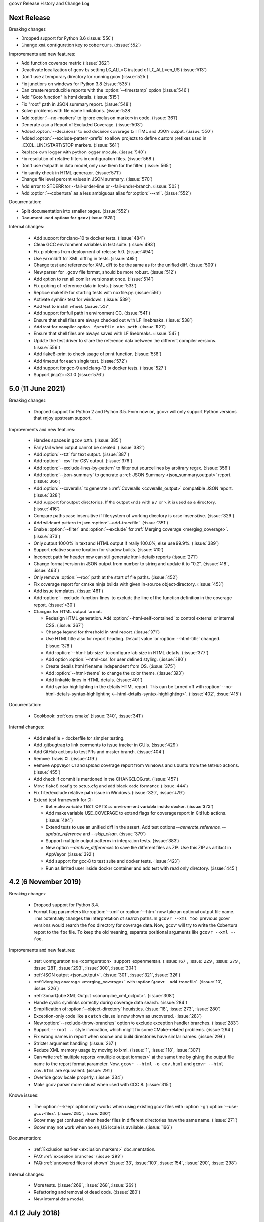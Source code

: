 ``gcovr`` Release History and Change Log

.. program is needed to resolve option links
.. program::  gcovr

Next Release
------------

Breaking changes:

- Dropped support for Python 3.6 (:issue:`550`)
- Change ``xml`` configuration key to ``cobertura``. (:issue:`552`)

Improvements and new features:

- Add function coverage metric (:issue:`362`)
- Deactivate localization of gcov by setting LC_ALL=C instead of LC_ALL=en_US (:issue:`513`)
- Don't use a temporary directory for running gcov (:issue:`525`)
- Fix junctions on windows for Python 3.8 (:issue:`535`)
- Can create reproducible reports with the :option:`--timestamp` option (:issue:`546`)
- Add "Goto function" in html details. (:issue:`515`)
- Fix "root" path in JSON summary report. (:issue:`548`)
- Solve problems with file name limitations. (:issue:`528`)
- Add :option:`--no-markers` to ignore exclusion markers in code. (:issue:`361`)
- Generate also a Report of Excluded Coverage. (:issue:`503`)
- Added :option:`--decisions` to add decision coverage to HTML and JSON output. (:issue:`350`)
- Added :option:`--exclude-pattern-prefix` to allow projects to define custom prefixes used in _EXCL_LINE/START/STOP markers. (:issue:`561`)
- Replace own logger with python logger module. (:issue:`540`)
- Fix resolution of relative filters in configuration files. (:issue:`568`)
- Don't use realpath in data model, only use them for the filter. (:issue:`565`)
- Fix sanity check in HTML generator. (:issue:`571`)
- Change file level percent values in JSON summary. (:issue:`570`)
- Add error to STDERR for --fail-under-line or --fail-under-branch. (:issue:`502`)
- Add :option:`--cobertura` as a less ambiguous alias for :option:`--xml`.
  (:issue:`552`)

Documentation:

- Split documentation into smaller pages. (:issue:`552`)
- Document used options for ``gcov`` (:issue:`528`)

Internal changes:

 - Add support for clang-10 to docker tests. (:issue:`484`)
 - Clean GCC environment variables in test suite. (:issue:`493`)
 - Fix problems from deployment of release 5.0. (:issue:`494`)
 - Use yaxmldiff for XML diffing in tests. (:issue:`495`)
 - Change test and reference for XML diff to be the same as for the unified diff. (:issue:`509`)
 - New parser for ``.gcov`` file format, should be more robust. (:issue:`512`)
 - Add option to run all comiler versions at once. (:issue:`514`)
 - Fix globing of reference data in tests. (:issue:`533`)
 - Replace makefile for starting tests with noxfile.py. (:issue:`516`)
 - Activate symlink test for windows. (:issue:`539`)
 - Add test to install wheel. (:issue:`537`)
 - Add support for full path in environment CC. (:issue:`541`)
 - Ensure that shell files are always checked out with LF linebreaks. (:issue:`538`)
 - Add test for compiler option ``-fprofile-abs-path``. (:issue:`521`)
 - Ensure that shell files are always saved with LF linebreaks. (:issue:`547`)
 - Update the test driver to share the reference data between the different compiler versions. (:issue:`556`)
 - Add flake8-print to check usage of print function. (:issue:`566`)
 - Add timeout for each single test. (:issue:`572`)
 - Add support for gcc-9 and clang-13 to docker tests. (:issue:`527`)
 - Support jinja2==3.1.0 (:issue:`576`)

5.0 (11 June 2021)
------------------

Breaking changes:

 - Dropped support for Python 2 and Python 3.5.
   From now on, gcovr will only support Python versions
   that enjoy upstream support.

Improvements and new features:

 - Handles spaces in ``gcov`` path. (:issue:`385`)
 - Early fail when output cannot be created. (:issue:`382`)
 - Add :option:`--txt` for text output. (:issue:`387`)
 - Add :option:`--csv` for CSV output. (:issue:`376`)
 - Add :option:`--exclude-lines-by-pattern` to filter out source lines by arbitrary
   regex. (:issue:`356`)
 - Add :option:`--json-summary` to generate a :ref:`JSON Summary <json_summary_output>` report. (:issue:`366`)
 - Add :option:`--coveralls` to generate a :ref:`Coveralls <coveralls_output>` compatible JSON report. (:issue:`328`)
 - Add support for output directories. If the output ends with a ``/`` or ``\`` it is used as a directory. (:issue:`416`)
 - Compare paths case insensitive if file system of working directory is case insensitive. (:issue:`329`)
 - Add wildcard pattern to json :option:`--add-tracefile`. (:issue:`351`)
 - Enable :option:`--filter` and :option:`--exclude` for :ref:`Merging coverage <merging_coverage>`. (:issue:`373`)
 - Only output 100.0% in text and HTML output if really 100.0%, else use 99.9%. (:issue:`389`)
 - Support relative source location for shadow builds. (:issue:`410`)
 - Incorrect path for header now can still generate html-details reports (:issue:`271`)
 - Change format version in JSON output from number to string and update it to "0.2".  (:issue:`418`, :issue:`463`)
 - Only remove :option:`--root` path at the start of file paths. (:issue:`452`)
 - Fix coverage report for cmake ninja builds with given in-source object-directory. (:issue:`453`)
 - Add issue templates. (:issue:`461`)
 - Add :option:`--exclude-function-lines` to exclude the line of the function definition in the coverage report. (:issue:`430`)
 - Changes for HTML output format:

   - Redesign HTML generation. Add :option:`--html-self-contained` to control external or internal CSS. (:issue:`367`)
   - Change legend for threshold in html report. (:issue:`371`)
   - Use HTML title also for report heading. Default value for :option:`--html-title` changed. (:issue:`378`)
   - Add :option:`--html-tab-size` to configure tab size in HTML details. (:issue:`377`)
   - Add option :option:`--html-css` for user defined styling. (:issue:`380`)
   - Create details html filename independent from OS. (:issue:`375`)
   - Add :option:`--html-theme` to change the color theme. (:issue:`393`)
   - Add linkable lines in HTML details. (:issue:`401`)
   - Add syntax highlighting in the details HTML report. This can be turned off with :option:`--no-html-details-syntax-highlighting <--html-details-syntax-highlighting>`. (:issue:`402`, :issue:`415`)

Documentation:

 - Cookbook: :ref:`oos cmake` (:issue:`340`, :issue:`341`)

Internal changes:

 - Add makefile + dockerfile for simpler testing.
 - Add .gitbugtraq to link comments to issue tracker in GUIs. (:issue:`429`)
 - Add GitHub actions to test PRs and master branch. (:issue:`404`)
 - Remove Travis CI. (:issue:`419`)
 - Remove Appveyor CI and upload coverage report from Windows and Ubuntu from the GitHub actions. (:issue:`455`)
 - Add check if commit is mentioned in the CHANGELOG.rst. (:issue:`457`)
 - Move flake8 config to setup.cfg and add black code formatter. (:issue:`444`)
 - Fix filter/exclude relative path issue in Windows. (:issue:`320`, :issue:`479`)
 - Extend test framework for CI:

   - Set make variable TEST_OPTS as environment variable inside docker. (:issue:`372`)
   - Add make variable USE_COVERAGE to extend flags for coverage report in GitHub actions. (:issue:`404`)
   - Extend tests to use an unified diff in the assert. Add test options `--generate_reference`,
     `--update_reference` and `--skip_clean`. (:issue:`379`)
   - Support multiple output patterns in integration tests. (:issue:`383`)
   - New option `--archive_differences` to save the different files as ZIP.
     Use this ZIP as artifact in AppVeyor. (:issue:`392`)
   - Add support for gcc-8 to test suite and docker tests. (:issue:`423`)
   - Run as limited user inside docker container and add test with read only directory. (:issue:`445`)

4.2 (6 November 2019)
---------------------

Breaking changes:

 - Dropped support for Python 3.4.
 - Format flag parameters like :option:`--xml` or :option:`--html`
   now take an optional output file name.
   This potentially changes the interpretation of search paths.
   In ``gcovr --xml foo``,
   previous gcovr versions would search the ``foo`` directory for coverage data.
   Now, gcovr will try to write the Cobertura report to the ``foo`` file.
   To keep the old meaning, separate positional arguments like
   ``gcovr --xml -- foo``.

Improvements and new features:

 - :ref:`Configuration file <configuration>` support (experimental).
   (:issue:`167`, :issue:`229`, :issue:`279`, :issue:`281`, :issue:`293`,
   :issue:`300`, :issue:`304`)
 - :ref:`JSON output <json_output>`. (:issue:`301`, :issue:`321`, :issue:`326`)
 - :ref:`Merging coverage <merging_coverage>`
   with :option:`gcovr --add-tracefile`.
   (:issue:`10`, :issue:`326`)
 - :ref:`SonarQube XML Output <sonarqube_xml_output>`. (:issue:`308`)
 - Handle cyclic symlinks correctly during coverage data search.
   (:issue:`284`)
 - Simplification of :option:`--object-directory` heuristics.
   (:issue:`18`, :issue:`273`, :issue:`280`)
 - Exception-only code like a ``catch`` clause is now shown as uncovered.
   (:issue:`283`)
 - New :option:`--exclude-throw-branches` option
   to exclude exception handler branches. (:issue:`283`)
 - Support ``--root ..`` style invocation,
   which might fix some CMake-related problems. (:issue:`294`)
 - Fix wrong names in report
   when source and build directories have similar names. (:issue:`299`)
 - Stricter argument handling. (:issue:`267`)
 - Reduce XML memory usage by moving to lxml.
   (:issue:`1`, :issue:`118`, :issue:`307`)
 - Can write :ref:`multiple reports <multiple output formats>` at the same time
   by giving the output file name to the report format parameter.
   Now, ``gcovr --html -o cov.html`` and ``gcovr --html cov.html``
   are equivalent. (:issue:`291`)
 - Override gcov locale properly. (:issue:`334`)
 - Make gcov parser more robust when used with GCC 8. (:issue:`315`)

Known issues:

 - The :option:`--keep` option only works when using existing gcov files
   with :option:`-g`/:option:`--use-gcov-files`.
   (:issue:`285`, :issue:`286`)
 - Gcovr may get confused
   when header files in different directories have the same name.
   (:issue:`271`)
 - Gcovr may not work when no en_US locale is available.
   (:issue:`166`)

Documentation:

 - :ref:`Exclusion marker <exclusion markers>` documentation.
 - FAQ: :ref:`exception branches` (:issue:`283`)
 - FAQ: :ref:`uncovered files not shown`
   (:issue:`33`, :issue:`100`, :issue:`154`, :issue:`290`, :issue:`298`)

Internal changes:

 - More tests. (:issue:`269`, :issue:`268`, :issue:`269`)
 - Refactoring and removal of dead code. (:issue:`280`)
 - New internal data model.

4.1 (2 July 2018)
-----------------

 - Fixed/improved --exclude-directories option. (:issue:`266`)
 - New "Cookbook" section in the documentation. (:issue:`265`)

4.0 (17 June 2018)
------------------

Breaking changes:

 - This release drops support for Python 2.6. (:issue:`250`)
 - PIP is the only supported installation method.
 - No longer encoding-agnostic under Python 2.7.
   If your source files do not use the system encoding (probably UTF-8),
   you will have to specify a --source-encoding.
   (:issue:`148`, :issue:`156`, :issue:`256`)
 - Filters now use forward slashes as path separators, even on Windows.
   (:issue:`191`, :issue:`257`)
 - Filters are no longer normalized into pseudo-paths.
   This could change the interpretation of filters in some edge cases.

Improvements and new features:

 - Improved --help output. (:issue:`236`)
 - Parse the GCC 8 gcov format. (:issue:`226`, :issue:`228`)
 - New --source-encoding option, which fixes decoding under Python 3.
   (:issue:`256`)
 - New --gcov-ignore-parse-errors flag.
   By default, gcovr will now abort upon parse errors. (:issue:`228`)
 - Detect the error when gcov cannot create its output files (:issue:`243`,
   :issue:`244`)
 - Add -j flag to run gcov processes in parallel. (:issue:`3`, :issue:`36`,
   :issue:`239`)
 - The --html-details flag now implies --html. (:issue:`93`, :issue:`211`)
 - The --html output can now be used without an --output filename
   (:issue:`223`)
 - The docs are now managed with Sphinx.
   (:issue:`235`, :issue:`248`, :issue:`249`, :issue:`252`, :issue:`253`)
 - New --html-title option to change the title of the HTML report.
   (:issue:`261`, :issue:`263`)
 - New options --html-medium-threshold and --html-high-threshold
   to customize the color legend. (:issue:`261`, :issue:`264`)

Internal changes:

 - Huge refactoring. (:issue:`214`, :issue:`215`, :issue:`221` :issue:`225`,
   :issue:`228`, :issue:`237`, :issue:`246`)
 - Various testing improvements. (:issue:`213`, :issue:`214`, :issue:`216`,
   :issue:`217`, :issue:`218`, :issue:`222`, :issue:`223`, :issue:`224`,
   :issue:`227`, :issue:`240`, :issue:`241`, :issue:`245`)
 - HTML reports are now rendered with Jinja2 templates. (:issue:`234`)
 - New contributing guide. (:issue:`253`)

3.4 (12 February 2018)
----------------------

 - Added --html-encoding command line option (:issue:`139`).
 - Added --fail-under-line and --fail-under-branch options,
   which will error under a given minimum coverage. (:issue:`173`, :issue:`116`)
 - Better pathname resolution heuristics for --use-gcov-file. (:issue:`146`)
 - The --root option defaults to current directory '.'.
 - Improved reports for "(", ")", ";" lines.
 - HTML reports show full timestamp, not just date. (:issue:`165`)
 - HTML reports treat 0/0 coverage as NaN, not 100% or 0%. (:issue:`105`, :issue:`149`, :issue:`196`)
 - Add support for coverage-04.dtd Cobertura XML format (:issue:`164`, :issue:`186`)
 - Only Python 2.6+ is supported, with 2.7+ or 3.4+ recommended. (:issue:`195`)
 - Added CI testing for Windows using Appveyor. (:issue:`189`, :issue:`200`)
 - Reports use forward slashes in paths, even on Windows. (:issue:`200`)
 - Fix to support filtering with absolute paths.
 - Fix HTML generation with Python 3. (:issue:`168`, :issue:`182`, :issue:`163`)
 - Fix --html-details under Windows. (:issue:`157`)
 - Fix filters under Windows. (:issue:`158`)
 - Fix verbose output when using existing gcov files (:issue:`143`, :issue:`144`)


3.3 (6 August 2016)
-------------------

 - Added CI testing using TravisCI
 - Added more tests for out of source builds and other nested builds
 - Avoid common file prefixes in HTML output (:issue:`103`)
 - Added the --execlude-directories argument to exclude directories
   from the search for symlinks (:issue:`87`)
 - Added branches taken/not taken to HTML (:issue:`75`)
 - Use --object-directory to scan for gcov data files (:issue:`72`)
 - Improved logic for nested makefiles (:issue:`135`)
 - Fixed unexpected semantics with --root argument (:issue:`108`)
 - More careful checks for covered lines (:issue:`109`)


3.2 (5 July 2014)
-----------------

 - Adding a test for out of source builds
 - Using the starting directory when processing gcov filenames.
   (:issue:`42`)
 - Making relative paths the default in html output.
 - Simplify html bar with coverage is zero.
 - Add option for using existing gcov files (:issue:`35`)
 - Fixing --root argument processing (:issue:`27`)
 - Adding logic to cover branches that are ignored (:issue:`28`)


3.1 (6 December 2013)
---------------------

 - Change to make the -r/--root options define the root directory
   for source files.
 - Fix to apply the -p option when the --html option is used.
 - Adding new option, '--exclude-unreachable-branches' that
   will exclude branches in certain lines from coverage report.
 - Simplifying and standardizing the processing of linked files.
 - Adding tests for deeply nested code, and symbolic links.
 - Add support for multiple —filter options in same manner as —exclude
   option.


3.0 (10 August 2013)
--------------------

 - Adding the '--gcov-executable' option to specify
   the name/location of the gcov executable. The command line option
   overrides the environment variable, which overrides the default 'gcov'.
 - Adding an empty "<methods/>" block to <classes/> in the XML output: this
   makes out XML complient with the Cobertura DTD. (#3951)
 - Allow the GCOV environment variable to override the default 'gcov'
   executable.  The default is to search the PATH for 'gcov' if the GCOV
   environment variable is not set. (#3950)
 - Adding support for LCOV-style flags for excluding certain lines from
   coverage analysis. (#3942)
 - Setup additional logic to test with Python 2.5.
 - Added the --html and --html-details options to generate HTML.
 - Sort output for XML to facilitate baseline tests.
 - Added error when the --object-directory option specifies a bad directory.
 - Added more flexible XML testing, which can ignore XML elements
   that frequently change (e.g. timestamps).
 - Added the '—xml-pretty' option, which is used to
   generate pretty XML output for the user manual.
 - Many documentation updates


2.4 (13 April 2012)
-------------------

 - New approach to walking the directory tree that is more robust to
   symbolic links (#3908)
 - Normalize all reported path names

   - Normalize using the full absolute path (#3921)
   - Attempt to resolve files referenced through symlinks to a common
     project-relative path

 - Process ``gcno`` files when there is no corresponding ``gcda`` file to
   provide coverage information for unexecuted modules (#3887)
 - Windows compatibility fixes

   - Fix for how we parse ``source:`` file names (#3913)
   - Better handling od EOL indicators (#3920)

 - Fix so that gcovr cleans up all ``.gcov`` files, even those filtered by
   command line arguments
 - Added compatibility with GCC 4.8 (#3918)
 - Added a check to warn users who specify an empty ``--root`` option (see #3917)
 - Force ``gcov`` to run with en_US localization, so the gcovr parser runs
   correctly on systems with non-English locales (#3898, #3902).
 - Segregate warning/error information onto the stderr stream (#3924)
 - Miscellaneous (Python 3.x) portability fixes
 - Added the master svn revision number as part of the verson identifier


2.3.1 (6 January 2012)
----------------------

 - Adding support for Python 3.x


2.3 (11 December 2011)
----------------------

 - Adding the ``--gcov-filter`` and ``--gcov-exclude`` options.


2.2 (10 December 2011)
----------------------

 - Added a test driver for gcovr.
 - Improved estimation of the ``<sources>`` element when using gcovr with filters.
 - Added revision and date keywords to gcovr so it is easier to identify
   what version of the script users are using (especially when they are
   running a snapshot from trunk).
 - Addressed special case mentioned in [comment:ticket:3884:1]: do not
   truncate the reported file name if the filter does not start matching
   at the beginning of the string.
 - Overhaul of the ``--root`` / ``--filter`` logic. This should resolve the
   issue raised in #3884, along with the more general filter issue
   raised in [comment:ticket:3884:1]
 - Overhaul of gcovr's logic for determining gcc/g++'s original working
   directory. This resolves issues introduced in the original
   implementation of ``--object-directory`` (#3872, #3883).
 - Bugfix: gcovr was only including a ``<sources>`` element in the XML
   report if the user specified ``-r`` (#3869)
 - Adding timestamp and version attributes to the gcovr XML report (see
   #3877).  It looks like the standard Cobertura output reports number of
   seconds since the epoch for the timestamp and a doted decimal version
   string.  Now, gcovr reports seconds since the epoch and
   "``gcovr ``"+``__version__`` (e.g. "gcovr 2.2") to differentiate it
   from a pure Cobertura report.


2.1 (26 November 2010)
----------------------

 - Added the ``--object-directory`` option, which allows for a flexible
   specification of the directory that contains the objects generated by
   gcov.
 - Adding fix to compare the absolute path of a filename to an exclusion
   pattern.
 - Adding error checking when no coverage results are found. The line and
   branch counts can be zero.
 - Adding logic to process the ``-o``/``--output`` option (#3870).
 - Adding patch to scan for lines that look like::

        creating `foo'

   as well as
   ::

        creating 'foo'

 - Changing the semantics for EOL to be portable for MS Windows.
 - Add attributes to xml format so that it could be used by hudson/bamboo with
   cobertura plug-in.


2.0 (22 August 2010)
--------------------

 - Initial release as a separate package.  Earlier versions of gcovr
   were managed within the 'fast' Python package.
